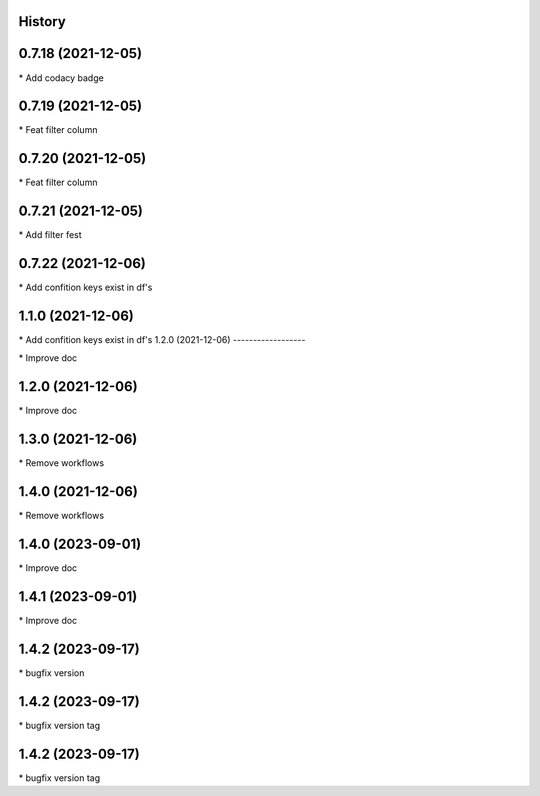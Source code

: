 
History
-------

0.7.18 (2021-12-05)
-------------------

\* Add codacy badge 

0.7.19 (2021-12-05)
-------------------

\* Feat filter column 

0.7.20 (2021-12-05)
-------------------

\* Feat filter column 

0.7.21 (2021-12-05)
-------------------

\* Add filter fest 

0.7.22 (2021-12-06)
-------------------

\* Add confition keys exist in df's 


1.1.0 (2021-12-06)
------------------

\* Add confition keys exist in df's
1.2.0 (2021-12-06)
------------------

\* Improve doc 

1.2.0 (2021-12-06)
------------------

\* Improve doc 

1.3.0 (2021-12-06)
--------------------

\* Remove workflows 

1.4.0 (2021-12-06)
--------------------

\* Remove workflows 

1.4.0 (2023-09-01)
--------------------

\* Improve doc 

1.4.1 (2023-09-01)
--------------------

\* Improve doc

1.4.2 (2023-09-17)
--------------------

\* bugfix version 

1.4.2 (2023-09-17)
--------------------

\* bugfix version tag 

1.4.2 (2023-09-17)
--------------------

\* bugfix version tag 

